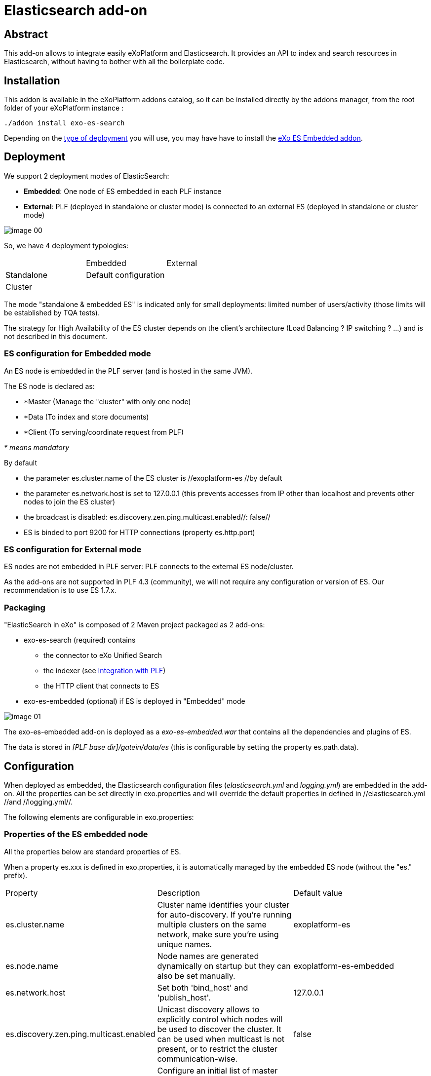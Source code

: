 = Elasticsearch add-on
ifdef::env-github[]
:imagesdir: https://raw.githubusercontent.com/exo-addons/exo-es-search/update-readme/doc/images
endif::[]
ifndef::env-github[]
:imagesdir: doc/images
endif::[]


== Abstract

This add-on allows to integrate easily eXoPlatform and Elasticsearch.
It provides an API to index and search resources in Elasticsearch, without having to bother with all the boilerplate code.

== Installation

This addon is available in the eXoPlatform addons catalog, so it can be installed directly by the addons manager, from the root folder of your eXoPlatform instance :

[source,shell]  
---- 
./addon install exo-es-search
----

Depending on the <<Deployment, type of deployment>> you will use, you may have have to install the https://github.com/exo-addons/exo-es-embedded[eXo ES Embedded addon].

== Deployment

We support 2 deployment modes of ElasticSearch:

* **Embedded**: One node of ES embedded in each PLF instance
* **External**: PLF (deployed in standalone or cluster mode) is connected to an external ES (deployed in standalone or cluster mode)

image::image_00.png[]

So, we have 4 deployment typologies:

|===
|            | Embedded              | External
| Standalone | Default configuration | 
| Cluster    |                       |
|===



The mode "standalone & embedded ES" is indicated only for small deployments: limited number of users/activity (those limits will be established by TQA tests).

The strategy for High Availability of the ES cluster depends on the client’s architecture (Load Balancing ? IP switching ? …) and is not described in this document.

=== ES configuration for Embedded mode

An ES node is embedded in the PLF server (and is hosted in the same JVM).

The ES node is declared as:

* *Master (Manage the "cluster" with only one node)
* *Data (To index and store documents)
* *Client  (To serving/coordinate request from PLF)

_* means mandatory_

By default

* the parameter es.cluster.name of the ES cluster is //exoplatform-es //by default
* the parameter es.network.host is set to 127.0.0.1 (this prevents accesses from IP other than localhost and prevents other nodes to join the ES cluster)
* the broadcast is disabled: es.discovery.zen.ping.multicast.enabled//: false//
* ES is binded to port 9200 for HTTP connections (property es.http.port)

=== ES configuration for External mode

ES nodes are not embedded in PLF server: PLF connects to the external ES node/cluster.

As the add-ons are not supported in PLF 4.3 (community), we will not require any configuration or version of ES. Our recommendation is to use ES 1.7.x.

=== Packaging

"ElasticSearch in eXo" is composed of 2 Maven project packaged as 2 add-ons:

* exo-es-search (required) contains
** the connector to eXo Unified Search
** the indexer (see <<Integration with PLF>>)
** the HTTP client that connects to ES
* exo-es-embedded (optional) if ES is deployed in "Embedded" mode

image::image_01.png[]

The exo-es-embedded add-on is deployed as a _exo-es-embedded.war_ that contains all the dependencies and plugins of ES.

The data is stored in _[PLF base dir]/gatein/data/es_ (this is configurable by setting the property es.path.data).

== Configuration

When deployed as embedded, the Elasticsearch configuration files (_elasticsearch.yml_ and _logging.yml_) are embedded in the add-on. All the properties can be set directly in exo.properties and will override the default properties in defined in //elasticsearch.yml //and //logging.yml//.

The following elements are configurable in exo.properties:

=== Properties of the ES embedded node

All the properties below are standard properties of ES.

When a property es.xxx is defined in exo.properties, it is automatically managed by the embedded ES node (without the "es." prefix).

|===
| Property| Description| Default value
| es.cluster.name| Cluster name identifies your cluster for auto-discovery. If you're running multiple clusters on the same network, make sure you're using unique names.| exoplatform-es
| es.node.name| Node names are generated dynamically on startup but they can also be set manually.| exoplatform-es-embedded
| es.network.host| Set both 'bind_host' and 'publish_host'.| 127.0.0.1
| es.discovery.zen.ping.multicast.enabled| Unicast discovery allows to explicitly control which nodes will be used to discover the cluster. It can be used when multicast is not present, or to restrict the cluster communication-wise.| false
| es.discovery.zen.ping.unicast.hosts| Configure an initial list of master nodes in the cluster to perform discovery when new nodes (master or data) are started.| ["127.0.0.1"]
| es.http.port| Port of the embedded ES node.| 9200
| es.path.data| Path to directory where to store index data allocated for this node.| gatein/data
|===


=== Properties of the ES client

The client supports deployment with ES nodes dedicated to indexing and ES nodes dedicated to search.

|===
| Property| Description| Default value
| exo.es.search.server.url| URL of the node used for searching.| http://127.0.0.1:9200
| exo.es.search.server.username| Username used for the BASIC authentication on the ES node used for searching.| 
| exo.es.search.server.password| Password used for the BASIC authentication on the ES node used for searching.| 
| exo.es.index.server.url| URL of the node used for indexing.| http://127.0.0.1:9200
| exo.es.index.server.username| Username used for the BASIC authentication on the ES node used for indexing.| 
| exo.es.index.server.password| Password used for the BASIC authentication on the ES node used for indexing.| 
|===


=== Properties of the indexing processor

|===
| Property| Description| Default value
| exo.es.indexing.batch.number| Maximum number of documents that can be sent to ES in one bulk request.| 1000
| exo.es.indexing.request.size.limit| Maximum size (in bytes) of an ES bulk request.| 10485760 (= 10Mb)
| exo.es.reindex.batch.size| Size of the chunks of the reindexing batch.| 100
|===


=== Properties of the indexing connectors

These properties are defined globally in _exo.properties_.

They can be overridden by every connector by setting a property in their _InitParams_.

|===
| Property| Description| Default value
| exo.es.indexing.replica.number.default| Number of replicas of the index| 1
| exo.es.indexing.shard.number.default| Number of shards of the index| 5
|===

== Index architecture

=== Indexes

An index is dedicated to an application (Wiki, Calendar, ...).

The different types of an application will be indexed in the same index (wiki, wiki page, wiki attachment).

=== Sharding

Sharding will only be used for horizontal scalability.

We won’t use routing policies to route documents or documents type to a specific shard.

The default number of shards is 5 (the default value of ES).

This value is configurable per index by setting the parameter shard.number in the constructor parameters of the connectors.

=== Replicas

Each index can be replicated over the ES cluster.

The default number of replicas is 1 (the default value of ES, ie one replica for each primary shard).

This value is configurable per index by setting the parameter replica.number in the constructor parameters of the connectors.


== Security

=== Guiding principles

* The ES node/cluster (whether it is deployed as embedded or external) is able to accept connections only from trusted IP.
* PLF is able to send request to the client node whatever the security configured on the client node:
** No security
** https://www.elastic.co/products/shield[Shield]
** https://github.com/floragunncom/search-guard[Search Guard]
* As Shield is based on HTTP Basic authentication (https://www.elastic.co/guide/en/shield/current/getting-started.html#clientauth), in a first increment, only HTTP Basic authentication is supported.

=== Accesses

==== "Standalone & Embedded ES node" deployment

When deployed in "standalone & embedded" mode, the network.host is set to 127.0.0.1 by default in order to limit accesses (“indexing/search requests” or “nodes that want to join the cluster”) to localhost only (network.host: 127.0.0.1).

==== "Cluster of Embedded ES nodes" deployment

When various ES nodes, embedded in PLF instances, are deployed in cluster, network.host is not set to 127.0.0.1, 
it means that the ES node will accept connections ("indexing/search requests" or “nodes that want to join the cluster”) 
from external systems (https://groups.google.com/forum/#!msg/elasticsearch/624wiMWqMCs/my8p1GhgBzMJ).

In this case:

* **Authentication** using a technical account may be activated (see <<Authentication>>)
* **Network security** may be considered in order to limit the nodes which will be allowed to join the cluster.

==== External deployment

When PLF connects to an external ES node/cluster, network.host is not set to 127.0.0.1, 
it means that the ES node will accept connections ("indexing/search requests" or “nodes that want to join the cluster”) 
from external systems (https://groups.google.com/forum/#!msg/elasticsearch/624wiMWqMCs/my8p1GhgBzMJ)

2 options are possible:

* **Authentication** using a technical account (see <<Authentication>>) + **network security** (to limit the nodes which will be allowed to join the cluster)
* **Use of an ES security plugin**

Currently the plugins that have been identified to provide both user and node authentication are https://www.elastic.co/products/shield[Shield] and https://github.com/floragunncom/search-guard[Search-Guard].

The selected option will depend on the security policy of the organization.

Connecting to external ES node/clusters exposed through HTTPS is supported. 
In case of self-signed SSL certificate, just make sure the certificate is present in the keystore of PLF JVM.

=== Authentication

==== Embedded deployments

No authentication is activated in Embedded mode since.
The security is based on the IP filtering. By default ES can only be reached from the same machine (127.0.0.1). 

==== External deployments

An external ES cluster will be secured depending on the policy of the organization.

The definition of this security policy (network security, authentication, SSO, LDAP, …) is not in the scope of this document.

Note that, for the moment, the ES client embedded in the exo-es-search add-on only supports BASIC authentication.

The login and password of the external ES node/cluster can be set in exo.properties (exo.es.search.server.username / exo.es.search.server.password and  exo.es.indexing.server.username / exo.es.indexing.server.password).

=== Authorization

* Authorizations on indexes
** In multi-tenant environments, we will use only one technical account for all the accesses to ES.
** Isolation between tenants we be implemented in the SearchService and IndexingService.
* Authorizations on documents
** ACL are indexed in every document using a field "permissions"
** ES filters are used to limit the context of queries to the authorized documents. ES filters are performant and can be cached.
** No ACL inheritance: ACL are computed when a document is indexed and are stored in a "flat" way. If some ACL are changed in PLF, all the associated documents (and their children) must be reindexed.

== Integration with PLF

=== Guiding principles

* All the requests which intend to modify an ES index are sent through the "Indexing Queue"
* ES search is only appropriate for full-text search. It MUST NOT be use in business logic (ex: "Does event with ID 67868 exist in Task app?") as it is not realtime.

=== Architecture

image::image_02.png[]

=== Mapping

The mapping of the indexes will be sent to the Indexing Queue when the application starts.

=== Indexing

image::image_03.png[]

The sequence is as follow:

. PLF listeners call the method with the ID and the type of the entities that need to be processed
.. _IndexingService.index()_ to index a new entity
.. _IndexingService.reindex()_ to reindex an updated entity. 
Reindex operation is a create or update operation and a complete update (not a partial update).
.. _IndexingService.unindex()_ to unindex a removed entity
. The _IndexingService_ stores this information in the _IndexingQueue_
. At regular interval, the _IndexingJob_ is executed. It invokes _IndexingOperationProcessor.process()_:
.. The ID and the type of the entities are obtained from the queue
.. For every ID, the _IndexingConnector_ corresponding to the type is invoked to construct an object of type _Document_.
A _document_ contains all the data that need to be indexed. 
The connector generally obtain this data directly from the DB (using existing services or DAO) 
.. Then, a bulk containing all these _documents_ is sent to ES through HTTP

=== Processing indexing operations

The integration with PLF uses ES Bulk API to update multiple documents: it is much faster for both Elasticsearch and PLF than issuing multiple HTTP requests to update those same documents.

. Every time a connector is registered, an "init of the ES index mapping" operation is inserted in the IndexingQueue.
. Every time a searchable data is modified in PLF, its entityID+entityType is inserted in an "indexing queue" table on the RDBMS, indicating that this entity needs to be reindexed (or deleted from the index in case of deletion).
.. If an entity is updated multiple times in PLF, multiple entries will be inserted in the queue. No row will be updated in the queue in order to avoid locks.
.. The row is inserted in the indexing queue with the **operation type** (C-reated, U-pdated, D-eleted). That way, in case of deletion, there is no need to query PLF to obtain the entity: a deletion operation is just sent to ES.
. At regular interval, an "indexing processor" (Quartz job configured to avoid overlapping job execution - even in cluster deployments) does the following:
.. Process all the requests for "init of the ES index mapping" (Operation type = I) in the indexing queue (if any)
.. Process all the requests for "delete all documents of type" (Operation type = X) in the indexing queue (if any)
.. Process all the requests for "reindex all documents of type" (Operation type = R) in the indexing queue (if any)
.. Then process the Create/Update/Delete operations (per bulks of 1000 rows max or 10Mb - these values are configurable)
... if the operation type is C-reated or U-pdated, obtain the last version of the modified entity from PLF and generate a Json index request
... if the operation type is D-eleted, generate a Json delete request
... computes a bulk update (https://www.elastic.co/guide/en/elasticsearch/guide/current/bulk.html) request with all the unitary requests
... submits this request to ES
... then removes the processed IDs from the "indexing queue"

The distinct operation code are the following

|===
| Code| Operation
| I| Init of the ES index mapping
| X| Delete all documents of type
| R| Reindex all documents of type
| C| Index a document (because it was created on PLF)
| U| Index a document (because it was updated on PLF)
| D| Unindex a document (because it was deleted on PLF)
|===

Note that the current implementation of the **"indexing processor" doesn’t support multiple instances of the job running at the same time**.
The quartz job is therefore configured to avoid multiple executions of the job at the same time, even when PLF is deployed in cluster (the job is annotated with @org.quartz.DisallowConcurrentExecution).

In case of error, the entityID+entityType will be logged in a "error queue" to allow a manual reprocessing of the indexing operation. However, in a first version of the implementation, the error will only be logged with ERROR level in the log file of platform and an event will be inserted in the <<Audit trail>>.

The PLF documents (for example, attachments in wiki) are indexed directly by ES using the plugin https://www.elastic.co/guide/en/elasticsearch/plugins/master/mapper-attachments.html[elasticsearch-mapper-attachments].

NOTE: File Format supported to index: http://tika.apache.org/1.8/formats.html

Example of content of the "Indexing Queue" table:

|===
| OPERATION_ID| ENTITY_ID| ENTITY_TYPE| OPERATION_TYPE| OPERATION_TIMESTAMP
| 1| | TASK| I| 20150717-113901034
| 2| | EVENT| I| 20150717-113901075
| 3| | TASK| X| 20150717-113902034
| 4| 98876| TASK| C| 20150717-114002032
| 5| 36567| TASK| D| 20150717-114102067
| | ...| ...| ...| ...
|===


By default, the indexing queue will be a dedicated table in the same database as PLF data.

The timestamp is generated by the database server.

The delay between two executions of the indexing job will be configurable, with a default value of 5 seconds.

https://github.com/exodev/kernel/blob/master/exo.kernel.component.common/src/main/java/org/exoplatform/services/scheduler/impl/quartz.properties#L20[PLF is configured] with a _misfire threshold_ of 5 seconds (org.quartz.jobStore.misfireThreshold = 5000).
It means that, if an execution of the indexing job has not been started 5 seconds after the time it was planned, it is considered as "_misfire_" (this case happens when the processor needs more than 10 seconds to process the whole IndexingQueue).

What happens to misfire executions is defined on the Quartz's Triggers.
By default, Quartz will try to fire all the misfire executions as soon as possible (http://quartz-scheduler.org/api/2.2.0/org/quartz/SimpleTrigger.html#MISFIRE_INSTRUCTION_FIRE_NOW[MISFIRE_INSTRUCTION_FIRE_NOW] instruction) but it's possible to change this behavior in order to drop the misfire executions (http://quartz-scheduler.org/api/2.2.0/org/quartz/SimpleTrigger.html#MISFIRE_INSTRUCTION_RESCHEDULE_NEXT_WITH_REMAINING_COUNT[MISFIRE_INSTRUCTION_RESCHEDULE_NEXT_WITH_REMAINING_COUNT] instruction).

For the indexingProcessor, we should switch to this strategy in version 1.1 : https://jira.exoplatform.org/browse/ES-34

=== Reindexing

**Complete reindexing** of one entity type is possible through a dedicated API on the PLF indexing service. 

When a reindexing operation ("R") is inserted in the IndexingQueue for a given type, the “indexing processor” will “expand it”. 
It means it will replace the reindexing operation (“R”) in the IndexingQueue by

* one "delete all" (“X”) operation for the type
* then one "create" (“C”) operation for every PLF entity

"Expanding a reindexing operation (“R")” is a batch operation, processed in chunks. 
Each chunk is processed in its own transaction. 
The size of the chunks can be defined through the property exo.es.reindex.batch.size (the default value is 100).

All these atomic operations will then be processed normally by the "indexing processor".

=== Audit trail

The operations (and their results) that update the indexes are tracked in an audit trail.

These events are logged on a dedicated exo-logger named "_org.exoplatform.indexing.es_" with 2 levels:

* ERROR: requests in error (exceptions and ES responses != 2xx) 
* INFO: requests not in error

The fields are the following (separated by ";"):

|===
| Position| Element
| 1| ES Client Operation
Operations on indexes: create_index, create_type, delete_type
Operations on documents: create, index, delete, reindex_all, delete_all
| 2| Entity ID
| 3| Index
| 4| Type
| 5| Status code of the HTTP response
| 6| Message from ES (json or plain text)
| 7| Execution time (in ms)
|===

It includes Request sending, ES processing and unmarshalling of the response


**Examples:**

* Error: Authentication Required while creating an index
** I;;Task;401;Authentication Required;100
* Delete all documents of an index required
** X;;Task;200;;430

**Administration**

The add-on will expose a dashboard for the monitoring of the indexing.

This dashboard will contain:

* Statistics from ES (topology, indexes, documents…)
* A view of the "Indexing Queue" length
* A log of the indexing errors with an option to reindex the documents
* Tools to launch manually a complete or partial reindexing

A basic version of this dashboard will be implemented in the first version of the add-on.

**Search**

Search query can be sent to ES directly or through a connector to eXo Unified Search.

image::image_04.png[]

The search service will make direct calls to ES using the HTTP transport (even in embedded mode) and the Query DSL.

When ES search is invoked from eXo’s Unified Search, the search query string is generated by Unified Search.
In this case, the fuzziness can be controlled via the standard properties of Unified Search : http://docs.exoplatform.com/PLF42/PLFAdminGuide.Configuration.UnifiedSearch.html.

The scope of the search will be all the fields of the documents except type, permission and createdDate.

== Annexes

=== A brief introduction to ElasticSearch (ES)

==== Building Inverted index

Building efficient Indexes is a mix between

* Search Speed
* Index Compactness
* Indexing Speed
* Times for changes become visible

https://lucene.apache.org/[Lucene], the indexing engine behind ES, did some choice to keep the data structure small and compact.
One result is that Lucene write is immutable: Index are never updated. 
In fact an update consist of the deletion of the previous document (deletion consist just to mark a document as deleted) and the creation of the new one. 
Consequently update is more expensive than Create.

-> ES is not good to store rapidly changing documents

==== ES architecture

An ES Cluster is composed of Node that are composed of Indexes that are composed of Shards (Lucene Index) that is composed of Index Segments (Inverted index).

image::image_05.png[]

Segments become available for searching only when they are flushed. Flush is managed by the continuous index refreshing (by default every second).

Also flushing is not synchronised across node so it possible for searchers to briefly see separate timelines.

-> ES is not real time

==== Index Segment

One flush = One new Segment ~ (and possibly) trigger a merge depending on the merge policy (By default Lucene merge segment of same size by batch of 10).

During a search request, Lucene need to search on every segment and then merge the result.

SO more segments = slowest search

BUT merge segments = costing resources (especially I/O and CPU)

-> Lucene maintain a balance between having less segments and minimizing the merge cost

during merge (when documents marked as deleted are finally removed).

-> In pull Mode (especially when reindexing all datas) it’s a good idea to increase the refresh interval setting (or flushing manually) to do not lose too much time flushing and merging small segments.

==== Search Request process

During an ES search request on a ES node, the workflow is to search on all ES indexes -> All shards -> all index segments and then merge all results.

-> Searching 2 ES indexes with 1 shard each = Searching 1 ES index with 2 shards

==== ES Shard

The number of shards is specified at ES creation time and cannot be change later. 

-> The only way to increase the number of shard is to reindex all datas

Two types of shards:

* Primaries of shards (only one): Use for index request
* Replica of shards (0..n): Only use for search request (and failover)

-> Adding more nodes would not help us to add indexing capacity but searching capacity

For consistency, the primary shard requires that the majority (a quorum) of shard copies return a success response in order to respond successfully to client for an indexing request. The quorum number is defined as follows:

int( (primary + number_of_replicas) / 2 ) + 1

Success means that the operation has been written in the transaction log of the shards no whether if the document is actually part of a live index through a searchable segment.

-> Adding more replicas decrease the overall indexing throughput: You need to wait more nodes to acknowledge the operation (unless you set the write consistency parameter to one instead of quorum)

==== ES Cluster

Cluster state is replicated to every node in the cluster. A state contains:

* Shard routing table (which node host which indexes and shards)
* Metadata about every node (where it runs and where what attribute the node has)
* Index mapping (contains document routing configuration)
* Template (easily create new indexes)

A node can be defined as Client (Serving/coordinate request), Data (Hold documents) and Master (Manage the cluster). A node can be client, data and master in the same time.

=== Index architecture alternatives

==== Fields Policy

===== Document ID

The uniqueness of document ID in ES is defined by type. It means that the couple type/id (= uid) is unique in ES. 
By default ES is using this document ID to define on which shard the document will be indexed (routing). 

We must not let ES specify the ID of the document for us. If we specified an ID for the document, it’s easy to reindex a document.
You can safely retry the request: if Elasticsearch did index it, it will reindex it - and the result will be that the document is indexed only one time.
If we let ES assign itself the id to document, trying to reindex a document can lead to duplication.

Each PLF document type (task, event, wiki) have unique ID. For instance it doesn’t exist two task with ID = 1.
So we need to use PLF ID for document ID in ES.

==== Sharding Policy

A shard is the atomic scaling unit for an ES index.
It means that a shard is a single indivisible unit and cannot be divided for scaling purpose.
It exist no technical limit on the size of a shard, but as a shard is indivisible, the limit to how big a shard can be is related to the hardware of a node.

**Specifying the number of shards is one of the most important decision to think about when you create an ES index as it cannot be modified later.**

This number depends of the quantity of data you have and the hardware capacity that host your nodes.

The target is to have as less shard as possible for performance purpose will having not too big shard to avoid losing our possibility to easily scale in the future.

==== Routing Policy

Or which document go where ?

Routing is the process of determining on which shard a document will reside in:

Document are routed based on a routing key and are placed on shard number "hash(key) modulo n” where n is the number of primary shards in the index.

The default routing scheme hashes the ID of a document work well but you can improve it by defining yourself the routing policy.
We can define the key to be whatever we want (for instance user or document type).

===== Routing type to specific shards

The advantage to define specific routing is to have faster search queries. 

For instance let say I have 1 index with 3 shards and I’m indexing 5 differents type of documents (task, wiki, event, doc, activity).
If let the default routing policy to document id, it means that task documents can be in any shards.
So when I’m searching on the specific type task, Elasticsearch has no idea where my tasks documents are, all the tasks were randomly distributed around shards.
So Elasticsearch has no choice but to broadcasts the request to all 3 shards and then merge the result.
This can be a non-negligible overhead and can easily impact performance.

Now let’s say that I define a specific routing to route indexing document not based on their document id but based on their type.
This means that all task documents will be indexed in the same shards ("hash("tasks”) modulo 5” always return the same shard number).
So when I’m searching on the specific type task, Elasticsearch will broadcasts the request to only one shard and it doesn’t need to broadcasts the request to all 3 and then merge results.

===== Routing type to specific ES index

Routing a specific document type to a specific shard can be problematic when the number of different documents type is not homogeneous.
For instance imagine that 90% of the data to index is wiki document.
Following our previous example the shard containing wiki document will be far bigger compare to other shards.
As a shard is indivisible this can lead to a big problem for scalability. 

Remembering that a ES index with three shards is exactly the same that 3 ES indexes with 1 shard each, have a specific ES index for each type can be a good solution.
Then for each ES index you can define the number of shards according to the volume of data you are expected for each type.

For instance in the case of you are expecting that 90% of data to index is wiki document we can create a Wiki ES index with 10 shards and other type (task, event, doc, activity) have their own ES index with only one shard.

To conclude, we should define default shards policy for PLF based on the "average" use case of PLF, for example by analysing the data from community.
But our system must be easily configurable to be able to adapt too many scenarios:

* Use only one index and let ES decide on which shard the document must be indexed based on the document id (ES default config)
* Use only one index and route document to specific shard accordingly to their type
* Use one index per document type and let ES decide on which shard the document must be indexed based on the document id

**For production environment, especially for big customer, the configuration of the number of shards for each PLF type ES indexes must be done on a case by case basis.**

==== Indexing strategy

|===
| | Pros| Cons
| Index per PLF instance/tenant| Search query on all type is more efficient (Only one index)| Search query on one type is less efficient because we have to filter on the EntityType on a global index instead of searching on a dedicated index (except if we define a routing policy based on type -> In this case we cannot find tune)
| Index per application
(ex: calendar)| Possibility to fine-tune ours different index. For instance 10 shards for Wiki app and only 1 shard for calendar app (Indexing a wiki page is not the same size that indexing an event)
Search query on one type is more efficient (index is smaller)| Search query on all types is less efficient (But still possible as ES accept cross-indexing search)
| Index per type
(ex:wiki-page)| Possibility to fine-tune ours different index. For instance 10 shards for Wiki page and only 1 shard for calendar event (Indexing a wiki page is not the same size that indexing an event)
Search query on one type is more efficient (index is smaller)| Search query on all types is less efficient (But still possible as ES accept cross-indexing search)
|===

According to the way Unified Search is designed today (One connector per type), one application (Task, Calendar…) will have to implement as many connectors as they have document types (pointing to the same index).

==== Triggering indexation operations

3 possible options:

|===
| | Pros| Cons
| Listen to PLF events| Standard way in PLF. Low coupling with the business logic.| Not integrated in the transaction.
| Trigger indexing manually in the business code| Can be integrated in the transaction if the business method is annotated @eXoTransactional| High coupling with the business logic. Additional steps to be considered by the developer
| Listen to JPA events| Integrated in the transaction| High coupling with JPA entities lifecycle
|===

The 1st option ("Listen to PLF events") has been chosen.

=== Useful links

* https://www.found.no/foundation
* https://www.elastic.co/guide/en/elasticsearch/reference/current
* https://www.found.no/foundation/keeping-elasticsearch-in-sync/